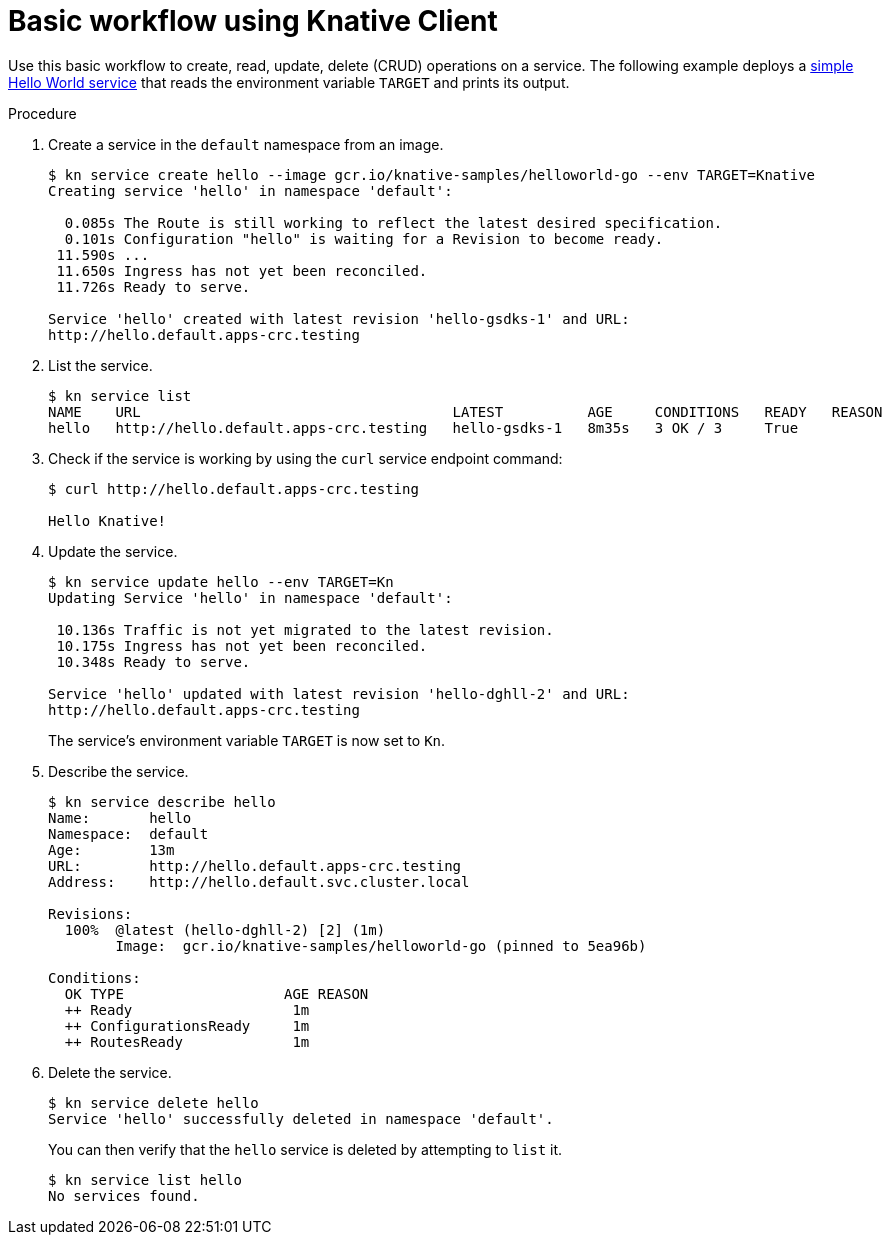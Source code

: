 // Module is included in the following assemblies:
//
// serverless/knative-client.adoc

[id="basic-workflow_{context}"]
= Basic workflow using Knative Client

Use this basic workflow to create, read, update, delete (CRUD) operations on a service. The following example deploys a link:https://github.com/knative/docs/tree/master/docs/serving/samples/hello-world/helloworld-go[simple Hello World service] that reads the environment variable `TARGET` and prints its output.


.Procedure

. Create a service in the `default` namespace from an image.
+
----
$ kn service create hello --image gcr.io/knative-samples/helloworld-go --env TARGET=Knative
Creating service 'hello' in namespace 'default':

  0.085s The Route is still working to reflect the latest desired specification.
  0.101s Configuration "hello" is waiting for a Revision to become ready.
 11.590s ...
 11.650s Ingress has not yet been reconciled.
 11.726s Ready to serve.

Service 'hello' created with latest revision 'hello-gsdks-1' and URL:
http://hello.default.apps-crc.testing
----

. List the service.
+
----
$ kn service list
NAME    URL                                     LATEST          AGE     CONDITIONS   READY   REASON
hello   http://hello.default.apps-crc.testing   hello-gsdks-1   8m35s   3 OK / 3     True
----

. Check if the service is working by using the `curl` service endpoint command:
+
----
$ curl http://hello.default.apps-crc.testing

Hello Knative!
----

. Update the service.
+
----
$ kn service update hello --env TARGET=Kn
Updating Service 'hello' in namespace 'default':

 10.136s Traffic is not yet migrated to the latest revision.
 10.175s Ingress has not yet been reconciled.
 10.348s Ready to serve.

Service 'hello' updated with latest revision 'hello-dghll-2' and URL:
http://hello.default.apps-crc.testing
----
+
The service's environment variable `TARGET` is now set to `Kn`.


. Describe the service.
+
----
$ kn service describe hello
Name:       hello
Namespace:  default
Age:        13m
URL:        http://hello.default.apps-crc.testing
Address:    http://hello.default.svc.cluster.local

Revisions:  
  100%  @latest (hello-dghll-2) [2] (1m)
        Image:  gcr.io/knative-samples/helloworld-go (pinned to 5ea96b)

Conditions:  
  OK TYPE                   AGE REASON
  ++ Ready                   1m 
  ++ ConfigurationsReady     1m 
  ++ RoutesReady             1m 
----

. Delete the service.
+
----
$ kn service delete hello
Service 'hello' successfully deleted in namespace 'default'.
----
+
You can then verify that the `hello` service is deleted by attempting to `list` it.
+
----
$ kn service list hello
No services found.
----
